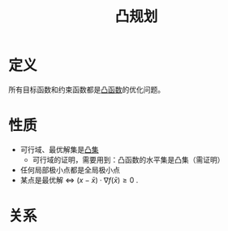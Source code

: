 #+title: 凸规划
#+roam_tags: 工程优化方法
#+roam_alias:

* 定义
所有目标函数和约束函数都是[[file:20201022001732-凸函数.org][凸函数]]的优化问题。
* 性质
- 可行域、最优解集是[[file:20201021152537-凸集.org][凸集]]
  + 可行域的证明，需要用到：凸函数的水平集是凸集（需证明）
- 任何局部极小点都是全局极小点
- 某点是最优解 \(\iff\)  \((x-\bar{x})\cdot \nabla f(\bar{x}) \geq 0\) .

* 关系
